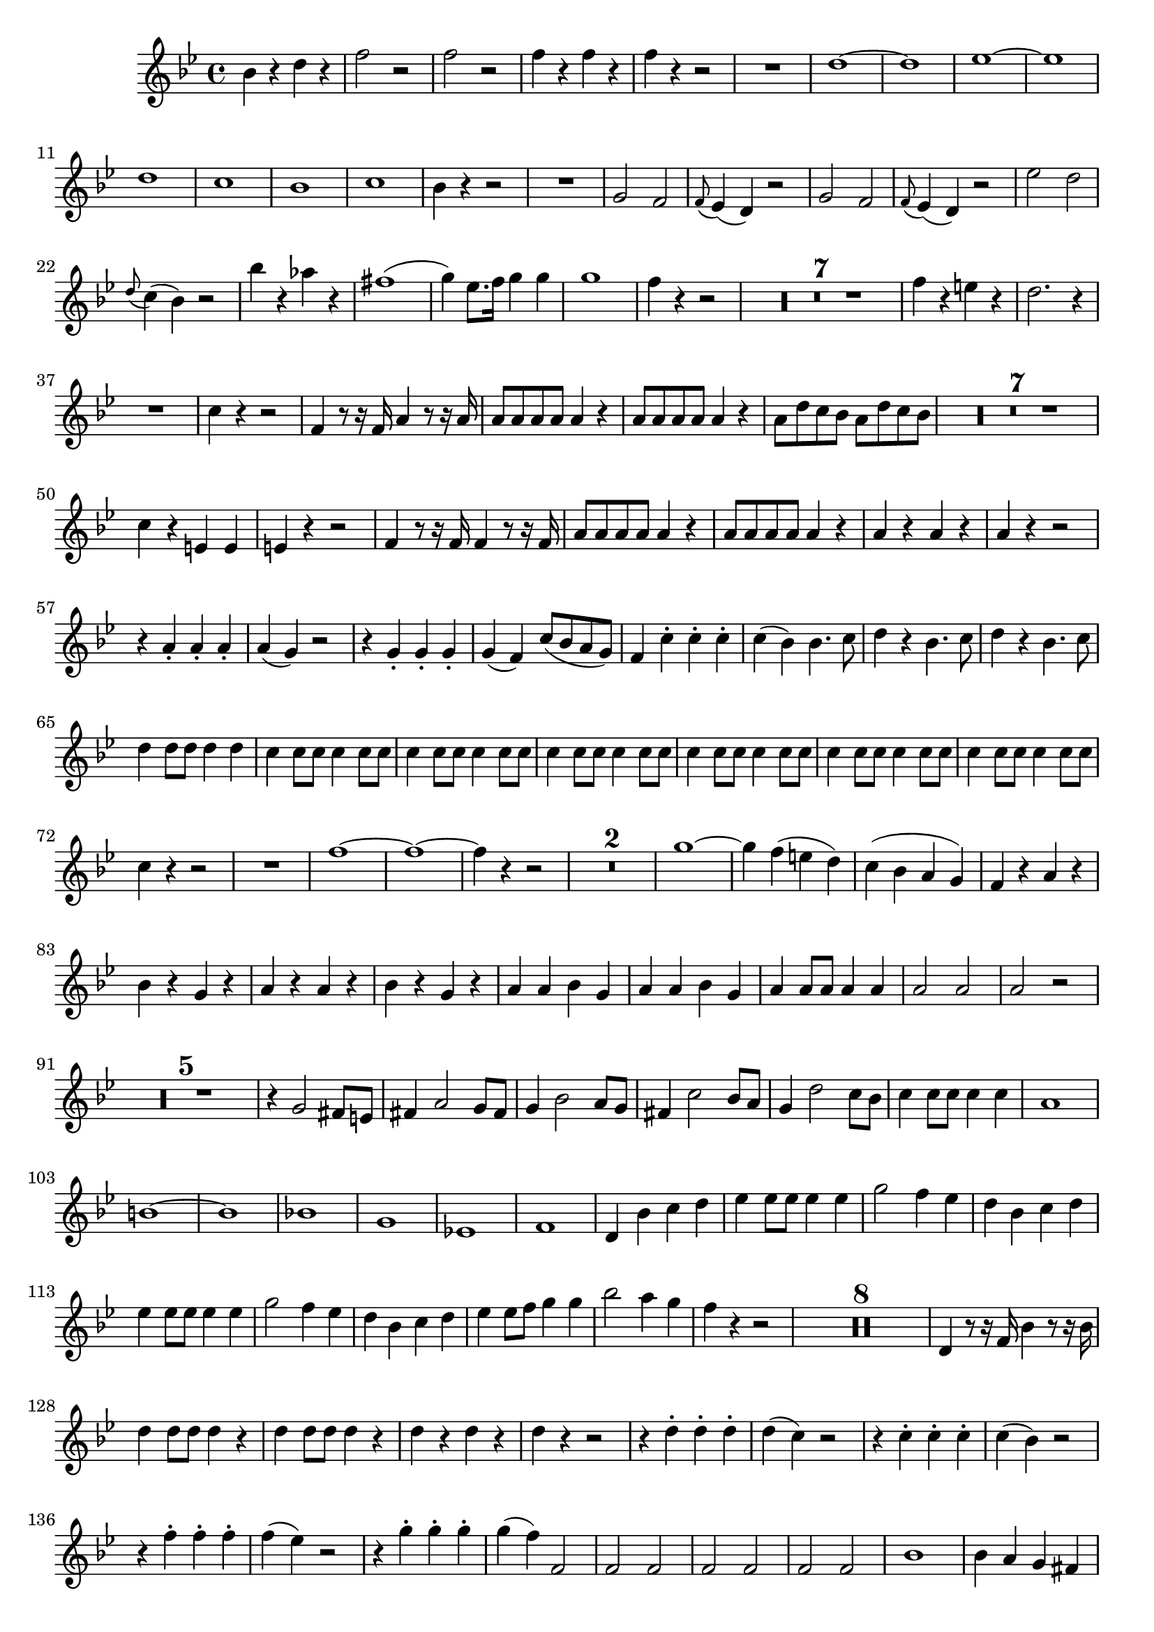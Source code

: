 \version "2.16.0"      %Gossec - Symphonie si bémol
                        %Hautbois2 - 1er mvt
\relative c''{
\clef treble
\key bes \major
\time 4/4




bes4 r d r
f2 r
f r
f4 r f r
f r r2
R1
d ~
d
ees ~
ees
d
c
bes
c
bes4 r r2
R1
g2 f
\appoggiatura f8 ees4( d) r2
g2 f
\appoggiatura f8 ees4( d) r2
ees' d
\appoggiatura d8 c4( bes) r2
bes'4 r aes r
fis1( 
g4) ees8. f16 g4 g
g1 
f4 r r2
\set Score.skipBars = ##t R1 * 7
%
%
%
%
%
%
f4 r e r
d2. r4
R1
c4 r r2
f,4 r8 r16 f a4 r8 r16 a
a8 a a a a4 r
a8 a a a a4 r
a8 d c bes a d c bes 
\set Score.skipBars = ##t R1 * 7
%
%
%
%
%
%
c4 r e, e
e r r2
f4 r8 r16 f f4 r8 r16 f    %^\markup{"Solo"} sur 1er tps
a8 a a a a4 r
a8 a a a a4 r
a r a r
a r r2
r4 a-. a-. a-.
a( g) r2
r4 g-. g-. g-.
g( f) c'8( bes a g)
f4 c'-. c-. c-.
c( bes) bes4. c8
d4 r bes4. c8
d4 r bes4. c8
d4 d8 d d4 d 
c4 c8 c c4 c8 c
c4 c8 c c4 c8 c
c4 c8 c c4 c8 c
c4 c8 c c4 c8 c
c4 c8 c c4 c8 c
c4 c8 c c4 c8 c
c4 r r2
R1
f ~
f ~
f4 r r2
\set Score.skipBars = ##t R1 * 2
%
g1 ~
g4 f( e d)
c( bes a g)
f r a r
bes r g r
a r a r
bes r g r
a a bes g
a a bes g
a a8 a a4 a
a2 a
a r
\set Score.skipBars = ##t R1 * 5
%
%
%
%
r4 g2 fis8 e
fis4 a2 g8 fis
g4 bes2 a8 g
fis4 c'2 bes8 a
g4 d'2 c8 bes
c4 c8 c c4 c
a1
b ~
b
bes!
g
ees!
f
d4 bes' c d
ees ees8 ees ees4 ees
g2 f4 ees
d bes c d
ees ees8 ees ees4 ees
g2 f4 ees
d bes c d
ees ees8 f g4 g
bes2 a4 g
f r r2
\set Score.skipBars = ##t R1 * 8 \allowPageTurn
%
%
%
%
%
%
%
d,4 r8 r16 f bes4 r8 r16 bes
d4 d8 d d4 r
d4 d8 d d4 r
d r d r 
d r r2
r4 d-. d-. d-.
d( c) r2
r4 c-. c-. c-.
c( bes) r2
r4 f'-. f-. f-.
f( ees) r2
r4 g-. g-. g-.
g( f) f,2
f f
f f
f f
bes1
bes4 a g fis
g r r2
ees'1
ees4 d c bes
a r r2
\set Score.skipBars = ##t R1 * 10
%
%
%
%
%
%
%
%
%
d2 f
ees4 ees8 ees ees4 ees
ees g2 f8 ees     %original: d g2 f8 ees 
d4 bes8 c \appoggiatura ees8 d4 c8 bes
c4 a8 bes \appoggiatura d8 c4 bes8 a
bes4 r r2
R1
aes
g
d' 
ees4 r c r
d1 ~
d
bes' 
bes
bes4 f bes f
a f a f 
f r f r
ees r ees r
bes r bes r
a r a r
bes r r2
\set Score.skipBars = ##t R1 * 5
%
%
%
%
bes1
bes2 a
bes4 bes2 a4
bes bes2 a4
bes d8 d d4 d
d2 d
d r \bar "|."
}
